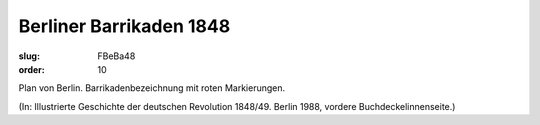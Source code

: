 Berliner Barrikaden 1848
========================

:slug: FBeBa48
:order: 10

Plan von Berlin. Barrikadenbezeichnung mit roten Markierungen.

.. class:: source

  (In: Illustrierte Geschichte der deutschen Revolution 1848/49. Berlin 1988, vordere Buchdeckelinnenseite.)
